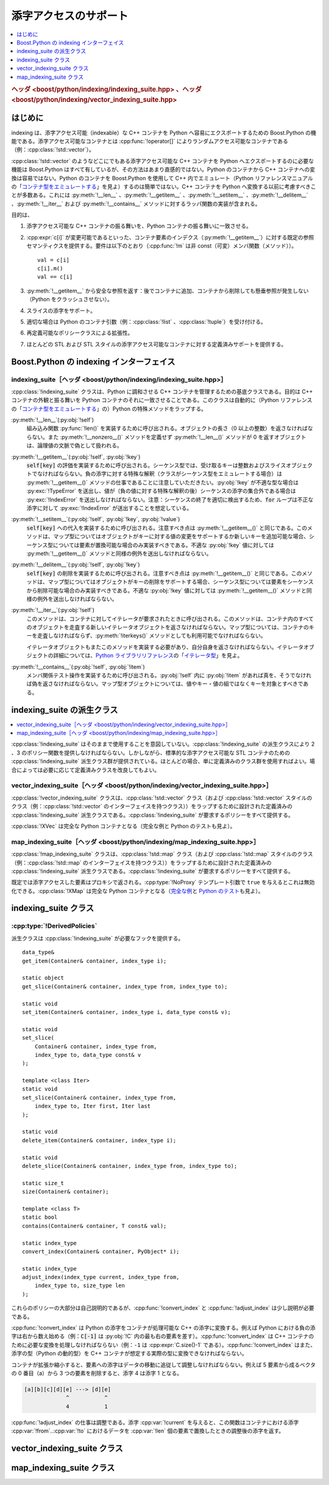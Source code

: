 添字アクセスのサポート
======================

.. contents::
   :depth: 1
   :local:

.. rubric:: ヘッダ <boost/python/indexing/indexing_suite.hpp> 、ヘッダ <boost/python/indexing/vector_indexing_suite.hpp>

.. _v2.indexing.introduction:

はじめに
--------

indexing は、添字アクセス可能（indexable）な C++ コンテナを Python へ容易にエクスポートするための Boost.Python の機能である。添字アクセス可能なコンテナとは :cpp:func:`!operator[]` によりランダムアクセス可能なコンテナである（例：:cpp:class:`!std::vector`）。

:cpp:class:`!std::vector` のようなどこにでもある添字アクセス可能な C++ コンテナを Python へエクスポートするのに必要な機能は Boost.Python はすべて有しているが、その方法はあまり直感的ではない。Python のコンテナから C++ コンテナへの変換は容易ではない。Python のコンテナを Boost.Python を使用して C++ 内でエミュレート（Python リファレンスマニュアルの「\ `コンテナ型をエミュレートする <http://docs.python.jp/2/library/stdtypes.html#str-unicode-list-tuple-bytearray-buffer-xrange>`_\」を見よ）するのは簡単ではない。C++ コンテナを Python へ変換する以前に考慮すべきことが多数ある。これには :py:meth:`!__len__` 、:py:meth:`!__getitem__` 、:py:meth:`!__setitem__` 、:py:meth:`!__delitem__` 、:py:meth:`!__iter__` および :py:meth:`!__contains__` メソッドに対するラッパ関数の実装が含まれる。

目的は、

#. 添字アクセス可能な C++ コンテナの振る舞いを、Python コンテナの振る舞いに一致させる。
#. :cpp:expr:`c[i]` が変更可能であるといった、コンテナ要素のインデクス（:py:meth:`!__getitem__`）に対する既定の参照セマンティクスを提供する。要件は以下のとおり（:cpp:func:`!m` は非 const（可変）メンバ関数（メソッド））。 ::

      val = c[i]
      c[i].m()
      val == c[i]

#. :py:meth:`!__getitem__` から安全な参照を返す：後でコンテナに追加、コンテナから削除しても懸垂参照が発生しない（Python をクラッシュさせない）。
#. スライスの添字をサポート。
#. 適切な場合は Python のコンテナ引数（例：:cpp:class:`!list` 、:cpp:class:`!tuple`）を受け付ける。
#. 再定義可能なポリシークラスによる拡張性。
#. ほとんどの STL および STL スタイルの添字アクセス可能なコンテナに対する定義済みサポートを提供する。


.. _v2.indexing.interface:

Boost.Python の indexing インターフェイス
-----------------------------------------

.. _v2.indexing.indexing_suite:

indexing_suite［ヘッダ <boost/python/indexing/indexing_suite.hpp>］
^^^^^^^^^^^^^^^^^^^^^^^^^^^^^^^^^^^^^^^^^^^^^^^^^^^^^^^^^^^^^^^^^^^

:cpp:class:`!indexing_suite` クラスは、Python に調和させる C++ コンテナを管理するための基底クラスである。目的は C++ コンテナの外観と振る舞いを Python コンテナのそれに一致させることである。このクラスは自動的に（Python リファレンスの「\ `コンテナ型をエミュレートする <http://docs.python.jp/2/library/stdtypes.html#str-unicode-list-tuple-bytearray-buffer-xrange>`_\」の）Python の特殊メソッドをラップする。

:py:meth:`!__len__`\(:py:obj:`!self`)
   組み込み関数 :py:func:`!len()` を実装するために呼び出される。オブジェクトの長さ（0 以上の整数）を返さなければならない。また :py:meth:`!__nonzero__()` メソッドを定義せず :py:meth:`!__len__()` メソッドが 0 を返すオブジェクトは、論理値の文脈で偽として扱われる。
:py:meth:`!__getitem__`\(:py:obj:`!self`, :py:obj:`!key`)
   :code:`self[key]` の評価を実装するために呼び出される。シーケンス型では、受け取るキーは整数およびスライスオブジェクトでなければならない。負の添字に対する特殊な解釈（クラスがシーケンス型をエミュレートする場合）は :py:meth:`!__getitem__()` メソッドの仕事であることに注意していただきたい。:py:obj:`!key` が不適な型な場合は :py:exc:`!TypeError` を送出し、値が（負の値に対する特殊な解釈の後）シーケンスの添字の集合外である場合は :py:exc:`!IndexError` を送出しなければならない。注意：シーケンスの終了を適切に検出するため、:code:`for` ループは不正な添字に対して :py:exc:`!IndexError` が送出することを想定している。
:py:meth:`!__setitem__`\(:py:obj:`!self`, :py:obj:`!key`, :py:obj:`!value`)
   :code:`self[key]` への代入を実装するために呼び出される。注意すべき点は :py:meth:`!__getitem__()` と同じである。このメソッドは、マップ型についてはオブジェクトがキーに対する値の変更をサポートするか新しいキーを追加可能な場合、シーケンス型については要素が置換可能な場合のみ実装すべきである。不適な :py:obj:`!key` 値に対しては :py:meth:`!__getitem__()` メソッドと同様の例外を送出しなければならない。
:py:meth:`!__delitem__`\(:py:obj:`!self`, :py:obj:`!key`)
   :code:`self[key]` の削除を実装するために呼び出される。注意すべき点は :py:meth:`!__getitem__()` と同じである。このメソッドは、マップ型についてはオブジェクトがキーの削除をサポートする場合、シーケンス型については要素をシーケンスから削除可能な場合のみ実装すべきである。不適な :py:obj:`!key` 値に対しては :py:meth:`!__getitem__()` メソッドと同様の例外を送出しなければならない。
:py:meth:`!__iter__`\(:py:obj:`!self`)
   このメソッドは、コンテナに対してイテレータが要求されたときに呼び出される。このメソッドは、コンテナ内のすべてのオブジェクトを走査する新しいイテレータオブジェクトを返さなければならない。マップ型については、コンテナのキーを走査しなければならず、:py:meth:`!iterkeys()` メソッドとしても利用可能でなければならない。

   イテレータオブジェクトもまたこのメソッドを実装する必要があり、自分自身を返さなければならない。イテレータオブジェクトの詳細については、\ `Python ライブラリリファレンス <https://docs.python.jp/3/library/index.html>`_\の「\ `イテレータ型 <https://docs.python.jp/3/library/stdtypes.html#iterator-types>`_\」を見よ。
:py:meth:`!__contains__`\(:py:obj:`!self`, :py:obj:`!item`)
   メンバ関係テスト操作を実装するために呼び出される。:py:obj:`!self` 内に :py:obj:`!item` があれば真を、そうでなければ偽を返さなければならない。マップ型オブジェクトについては、値やキー・値の組ではなくキーを対象とすべきである。


.. _v2.indexing.indexing_suite_subclasses:

indexing_suite の派生クラス
---------------------------

.. contents::
   :depth: 1
   :local:

:cpp:class:`!indexing_suite` はそのままで使用することを意図していない。:cpp:class:`!indexing_suite` の派生クラスにより 2 、3 のポリシー関数を提供しなければならない。しかしながら、標準的な添字アクセス可能な STL コンテナのための :cpp:class:`!indexing_suite` 派生クラス群が提供されている。ほとんどの場合、単に定義済みのクラス群を使用すればよい。場合によっては必要に応じて定義済みクラスを改良してもよい。

.. _v2.indexing.vector_indexing_suite:

vector_indexing_suite［ヘッダ <boost/python/indexing/vector_indexing_suite.hpp>］
^^^^^^^^^^^^^^^^^^^^^^^^^^^^^^^^^^^^^^^^^^^^^^^^^^^^^^^^^^^^^^^^^^^^^^^^^^^^^^^^^

:cpp:class:`!vector_indexing_suite` クラスは、:cpp:class:`!std::vector` クラス（および :cpp:class:`!std::vector` スタイルのクラス（例：:cpp:class:`!std::vector` のインターフェイスを持つクラス））をラップするために設計された定義済みの :cpp:class:`!indexing_suite` 派生クラスである。:cpp:class:`!indexing_suite` が要求するポリシーをすべて提供する。

.. code-block::
   :caption: 使用例

   class X {...};
   ...

   class_<std::vector<X> >("XVec")
       .def(vector_indexing_suite<std::vector<X> >())
   ;

:cpp:class:`!XVec` は完全な Python コンテナとなる（完全な例と Python のテストも見よ）。


.. _v2.indexing.map_indexing_suite:

map_indexing_suite［ヘッダ <boost/python/indexing/map_indexing_suite.hpp>］
^^^^^^^^^^^^^^^^^^^^^^^^^^^^^^^^^^^^^^^^^^^^^^^^^^^^^^^^^^^^^^^^^^^^^^^^^^^

:cpp:class:`!map_indexing_suite` クラスは、:cpp:class:`!std::map` クラス（および :cpp:class:`!std::map` スタイルのクラス（例：:cpp:class:`!std::map` のインターフェイスを持つクラス））をラップするために設計された定義済みの :cpp:class:`!indexing_suite` 派生クラスである。:cpp:class:`!indexing_suite` が要求するポリシーをすべて提供する。

.. code-block::
   :caption: 使用例

   class X {...};
   ...

   class_<std::map<X> >("XMap")
       .def(map_indexing_suite<std::map<X> >())
   ;

既定では添字アクセスした要素はプロキシで返される。:cpp:type:`!NoProxy` テンプレート引数で ``true`` を与えるとこれは無効化できる。:cpp:class:`!XMap` は完全な Python コンテナとなる（\ `完全な例 <http://www.boost.org/libs/python/test/map_indexing_suite.cpp>`_\と `Python のテスト <http://www.boost.org/libs/python/test/map_indexing_suite.py>`_\も見よ）。


.. _v2.indexing.indexing_suite_class:

indexing_suite クラス
---------------------

.. cpp:class:: template <class Container, class DerivedPolicies, \
               bool NoProxy = false, bool NoSlice = false, \
               class Data = typename Container::value_type, \
               class Index = typename Container::size_type, \
               class Key = typename Container::value_type> \
               indexing_suite : unspecified

   :tparam Container:
      Python に対してラップするコンテナ型。

      :要件: クラス型

   :tparam DerivedPolicies:
      ポリシーフックを提供する派生クラス群。以下の :ref:`v2.indexing.DerivedPolicies` を見よ。

      :要件: :cpp:class:`!indexing_suite` の派生クラス

   :tparam NoProxy:
      既定では添字アクセスした要素は Python の参照のセマンティクスを持ち、プロキシにより返される。これは :cpp:var:`!NoProxy` テンプレート引数に真を与えることで無効化できる。

      :要件: 論理値
      :既定: ``false``

   :tparam NoSlice:
      スライスを許可しない。

      :要件: 論理値
      :既定: ``false``

   :tparam Data:
      コンテナのデータ型。

      :既定: :cpp:type:`!Container::value_type`

   :tparam Index:
      コンテナの添字型。

      :既定: :cpp:type:`!Container::size_type`

   :tparam Key:
      コンテナのキー型。

      :既定: :cpp:type:`!Container::value_type`

   ::

      template <
            class Container
          , class DerivedPolicies
          , bool NoProxy = false
          , bool NoSlice = false
          , class Data = typename Container::value_type
          , class Index = typename Container::size_type
          , class Key = typename Container::value_type
      >
      class indexing_suite
          : unspecified
      {
      public:

          indexing_suite(); // デフォルトコンストラクタ
      }


.. _v2.indexing.DerivedPolicies:

:cpp:type:`!DerivedPolicies`
^^^^^^^^^^^^^^^^^^^^^^^^^^^^

派生クラスは :cpp:class:`!indexing_suite` が必要なフックを提供する。 ::

   data_type&
   get_item(Container& container, index_type i);

   static object
   get_slice(Container& container, index_type from, index_type to);

   static void
   set_item(Container& container, index_type i, data_type const& v);

   static void
   set_slice(
       Container& container, index_type from,
       index_type to, data_type const& v
   );

   template <class Iter>
   static void
   set_slice(Container& container, index_type from,
       index_type to, Iter first, Iter last
   );

   static void
   delete_item(Container& container, index_type i);

   static void
   delete_slice(Container& container, index_type from, index_type to);

   static size_t
   size(Container& container);

   template <class T>
   static bool
   contains(Container& container, T const& val);

   static index_type
   convert_index(Container& container, PyObject* i);

   static index_type
   adjust_index(index_type current, index_type from,
       index_type to, size_type len
   );

これらのポリシーの大部分は自己説明的であるが、:cpp:func:`!convert_index` と :cpp:func:`!adjust_index` は少し説明が必要である。

:cpp:func:`!convert_index` は Python の添字をコンテナが処理可能な C++ の添字に変換する。例えば Python における負の添字は右から数え始める（例：:code:`C[-1]` は :py:obj:`!C` 内の最も右の要素を差す）。:cpp:func:`!convert_index` は C++ コンテナのために必要な変換を処理しなければならない（例：``-1`` は :cpp:expr:`C.size()-1` である）。:cpp:func:`!convert_index` はまた、添字の型（Python の動的型）を C++ コンテナが想定する実際の型に変換できなければならない。

コンテナが拡張か縮小すると、要素への添字はデータの移動に追従して調整しなければならない。例えば 5 要素から成るベクタの 0 番目（a）から 3 つの要素を削除すると、添字 4 は添字 1 となる。

.. code-block:: none

   [a][b][c][d][e] ---> [d][e]
                ^           ^
                4           1

:cpp:func:`!adjust_index` の仕事は調整である。添字 :cpp:var:`!current` を与えると、この関数はコンテナにおける添字 :cpp:var:`!from`\..\ :cpp:var:`!to` におけるデータを :cpp:var:`!len` 個の要素で置換したときの調整後の添字を返す。


.. _v2.indexing.vector_indexing_suite_class:

vector_indexing_suite クラス
----------------------------

.. cpp:class:: template <class Container, bool NoProxy = false, class DerivedPolicies = unspecified_default> \
               vector_indexing_suite : unspecified_base

   :tparam Container:
      Python に対してラップするコンテナ型。

      :要件: クラス型

   :tparam NoProxy:
      既定では添字アクセスした要素は Python の参照のセマンティクスを持ち、プロキシにより返される。これは :cpp:var:`!NoProxy` テンプレート引数に真を与えることで無効化できる。

      :要件: 論理値
      :既定: ``false``

   :tparam DerivedPolicies:
      :cpp:class:`!vector_indexing_suite` はさらに定義済みのポリシーに派生している可能性がある。CRTP（James Coplien の「奇妙に再帰したテンプレートパターン」、C++ レポート、1995 年 2 月）を介した静的な多態により基底クラス :cpp:class:`!indexing_suite` が最派生クラスのポリシー関数を呼び出せる。

      :要件: :cpp:class:`!indexing_suite` の派生クラス

   ::

      template <
          class Container,
          bool NoProxy = false,
          class DerivedPolicies = unspecified_default >
      class vector_indexing_suite : unspecified_base
      {
      public:

          typedef typename Container::value_type data_type;
          typedef typename Container::value_type key_type;
          typedef typename Container::size_type index_type;
          typedef typename Container::size_type size_type;
          typedef typename Container::difference_type difference_type;

          data_type&
          get_item(Container& container, index_type i);

          static object
          get_slice(Container& container, index_type from, index_type to);

          static void
          set_item(Container& container, index_type i, data_type const& v);

          static void
          set_slice(Container& container, index_type from, 
              index_type to, data_type const& v);

          template <class Iter>
          static void
          set_slice(Container& container, index_type from,
              index_type to, Iter first, Iter last);

          static void 
          delete_item(Container& container, index_type i);

          static void 
          delete_slice(Container& container, index_type from, index_type to);
 
          static size_t
          size(Container& container);
 
          static bool
          contains(Container& container, key_type const& key);
 
          static index_type
          convert_index(Container& container, PyObject* i);
 
          static index_type
          adjust_index(index_type current, index_type from, 
              index_type to, size_type len);
      };


.. _v2.indexing.map_indexing_suite_class:

map_indexing_suite クラス
-------------------------

.. cpp:class:: template <class Container, bool NoProxy = false, class DerivedPolicies = unspecified_default > \
               map_indexing_suite : unspecified_base

   :tparam Container:
      Python に対してラップするコンテナ型。

      :要件: クラス型

   :tparam NoProxy:
      既定では添字アクセスした要素は Python の参照のセマンティクスを持ち、プロキシにより返される。これは :cpp:var:`!NoProxy` テンプレート引数に真を与えることで無効化できる。

      :要件: 論理値
      :既定: ``false``

   :tparam DerivedPolicies:
      :cpp:class:`!map_indexing_suite` はさらに定義済みのポリシーに派生している可能性がある。CRTP（James Coplien の「奇妙に再帰したテンプレートパターン」、C++ レポート、1995 年 2 月）を介した静的な多態により基底クラス :cpp:class:`!indexing_suite` が最派生クラスのポリシー関数を呼び出せる。

      :要件: :cpp:class:`!indexing_suite` の派生クラス

   ::

      template <
          class Container,
          bool NoProxy = false,
          class DerivedPolicies = unspecified_default >
      class map_indexing_suite : unspecified_base
      {
      public:

          typedef typename Container::value_type value_type;
          typedef typename Container::value_type::second_type data_type;
          typedef typename Container::key_type key_type;
          typedef typename Container::key_type index_type;
          typedef typename Container::size_type size_type;
          typedef typename Container::difference_type difference_type;

          static data_type&
          get_item(Container& container, index_type i);

          static void
          set_item(Container& container, index_type i, data_type const& v);

          static void 
          delete_item(Container& container, index_type i);
 
          static size_t
          size(Container& container);
 
          static bool
          contains(Container& container, key_type const& key);
 
          static bool
          compare_index(Container& container, index_type a, index_type b);

          static index_type
          convert_index(Container& container, PyObject* i);
      };
